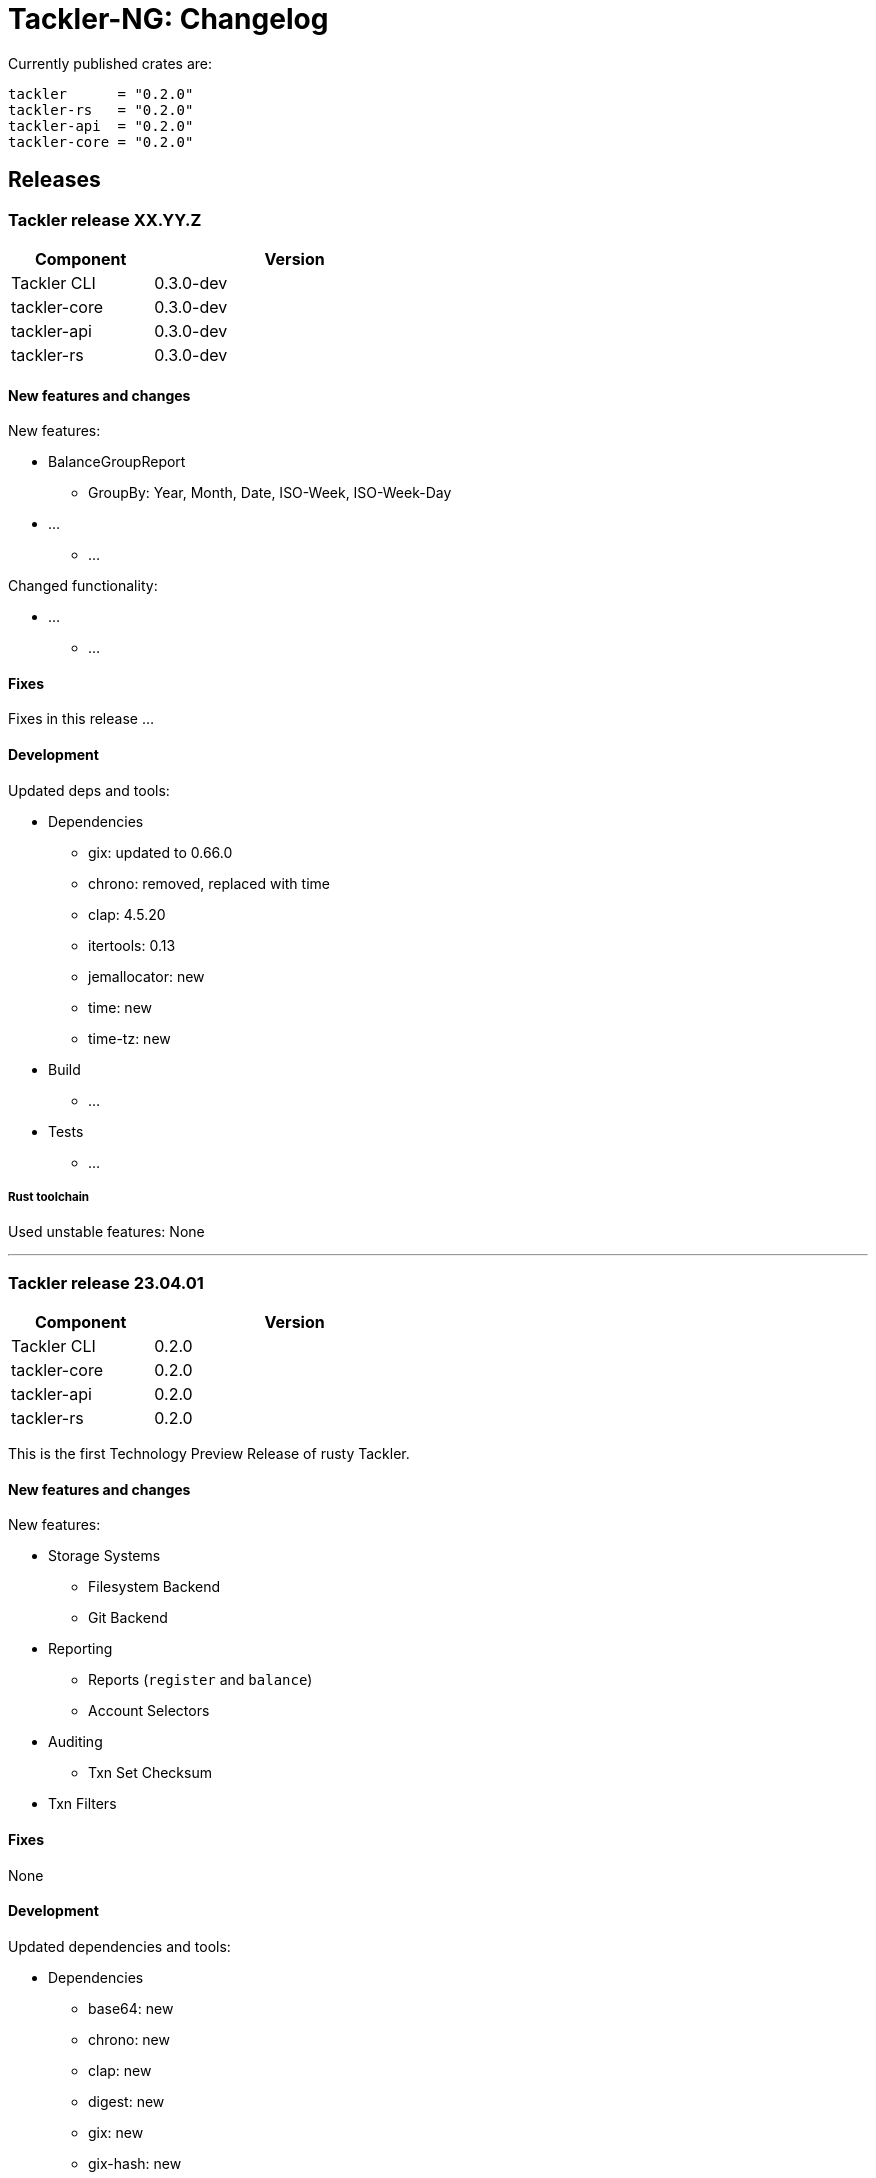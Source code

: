 // vim: tabstop=2 shiftwidth=2 softtabstop=2 smarttab expandtab autoindent

= Tackler-NG: Changelog

Currently published crates are:

....
tackler      = "0.2.0"
tackler-rs   = "0.2.0"
tackler-api  = "0.2.0"
tackler-core = "0.2.0"
....


== Releases


=== Tackler release XX.YY.Z

[cols="1,2",width=50%]
|===
|Component | Version

|Tackler CLI  | 0.3.0-dev
|tackler-core | 0.3.0-dev
|tackler-api  | 0.3.0-dev
|tackler-rs   | 0.3.0-dev
|===


==== New features and changes

New features:

* BalanceGroupReport
  ** GroupBy: Year, Month, Date, ISO-Week, ISO-Week-Day
* ...
  ** ...

Changed functionality:

* ...
  ** ...


==== Fixes

Fixes in this release ...


==== Development

Updated deps and tools:

* Dependencies
  ** gix: updated to 0.66.0
  ** chrono: removed, replaced with time
  ** clap: 4.5.20
  ** itertools: 0.13
  ** jemallocator: new
  ** time: new
  ** time-tz: new
* Build
  ** ...
* Tests
  ** ...

===== Rust toolchain

Used unstable features: None


'''


=== Tackler release 23.04.01

[cols="1,2",width=50%]
|===
|Component | Version

|Tackler CLI  | 0.2.0
|tackler-core | 0.2.0
|tackler-api  | 0.2.0
|tackler-rs   | 0.2.0
|===

This is the first Technology Preview Release of rusty Tackler.


==== New features and changes

New features:

* Storage Systems
  ** Filesystem Backend
  ** Git Backend
* Reporting
  ** Reports (`register` and `balance`)
  ** Account Selectors
* Auditing
  ** Txn Set Checksum
* Txn Filters


==== Fixes

None


==== Development

Updated dependencies and tools:

* Dependencies
  ** base64: new
  ** chrono: new
  ** clap: new
  ** digest: new
  ** gix: new
  ** gix-hash: new
  ** indoc: new
  ** itertools: new
  ** regex: new
  ** rust_decimal: new
  ** serde: new
  ** serde_json: new
  ** serde_regex: new
  ** sha2: new
  ** uuid: new
  ** walkdir: new
* Build
  ** cargo-deny: new


===== Rust toolchain

Used unstable features:

rust::
* tackler-core: https://github.com/rust-lang/rust/issues/56167[rust: ++#++56167] -- `feature(hash_raw_entry)`
* tackler-core: https://github.com/rust-lang/rust/issues/93050[rust: ++#++93050] -- `feature(is_some_and)`
rustfmt::
* tackler-core: https://github.com/rust-lang/rustfmt/issues/3395[rustfmt: ++#++3395] -- option `ignore`


'''


=== Tackler release 23.1.1

[cols="1,2",width=50%]
|===
|Component | Version

|Tackler CLI  | 0.1.0
|tackler-core | 0.1.0
|tackler-api  | 0.1.0
|tackler-rs   | 0.1.0
|===


This is an initial POC release with ANTLR rust target.

'''
